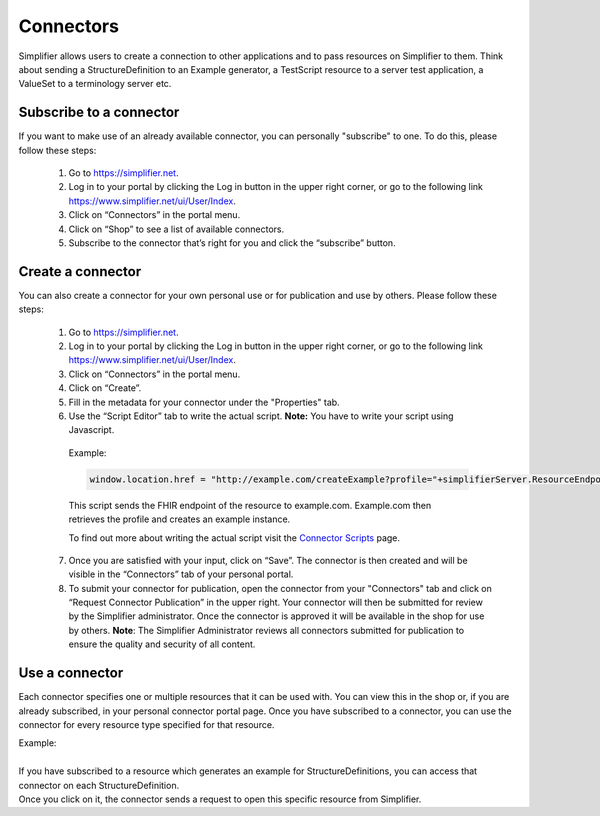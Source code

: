 Connectors
==========

Simplifier allows users to create a connection to other applications and to pass resources on Simplifier to them. Think about sending a StructureDefinition to an Example generator, a TestScript resource to a server test application, a ValueSet to a terminology server etc.

Subscribe to a connector
------------------------

If you want to make use of an already available connector, you can personally "subscribe" to one. To do this, please follow these steps:

   1.	Go to https://simplifier.net.
   2.	Log in to your portal by clicking the Log in button in the upper right corner, or go to the following link https://www.simplifier.net/ui/User/Index.
   3.	Click on “Connectors” in the portal menu.
   4.	Click on “Shop” to see a list of available connectors.
   5.	Subscribe to the connector that’s right for you and click the “subscribe” button.


Create a connector
------------------
You can also create a connector for your own personal use or for publication and use by others. Please follow these steps:

   1.	Go to https://simplifier.net.
   2.	Log in to your portal by clicking the Log in button in the upper right corner, or go to the following link https://www.simplifier.net/ui/User/Index.
   3.	Click on “Connectors” in the portal menu.
   4.	Click on “Create”.
   5.	Fill in the metadata for your connector under the "Properties" tab.
   6.	Use the “Script Editor” tab to write the actual script. **Note:** You have to write your script using Javascript. 


      Example: 

      .. code-block:: Javascript

       window.location.href = "http://example.com/createExample?profile="+simplifierServer.ResourceEndpoint+"&callbackurl="+returnUrl;

      This script sends the FHIR endpoint of the resource to example.com. Example.com then retrieves the profile and creates an example instance.
      
      To find out more about writing the actual script visit the `Connector Scripts <http://docs.simplifier.net/en/latest/docs_simplifier/simplifierWriteConnector.html>`_ page. 

   7. Once you are satisfied with your input, click on “Save”. The connector is then created and will be visible in the “Connectors” tab of your personal portal.
   8.	To submit your connector for publication, open the connector from your "Connectors" tab and click on “Request Connector Publication” in the upper right.  Your connector will then be submitted for review by  the Simplifier administrator. Once the connector is approved it will be available in the shop for use by others. **Note**: The Simplifier Administrator reviews all connectors submitted for publication to ensure the quality and security of all content. 


Use a connector
---------------
Each connector specifies one or multiple resources that it can be used with. You can view this in the shop or, if you are already subscribed, in your personal connector portal page. Once you have subscribed to a connector, you can use the connector for every resource type specified for that resource.
 
| Example: 
|
| If you have subscribed to a resource which generates an example for StructureDefinitions, you can access that connector on each StructureDefinition.
| Once you click on it, the connector sends a request to open this specific resource from Simplifier.

